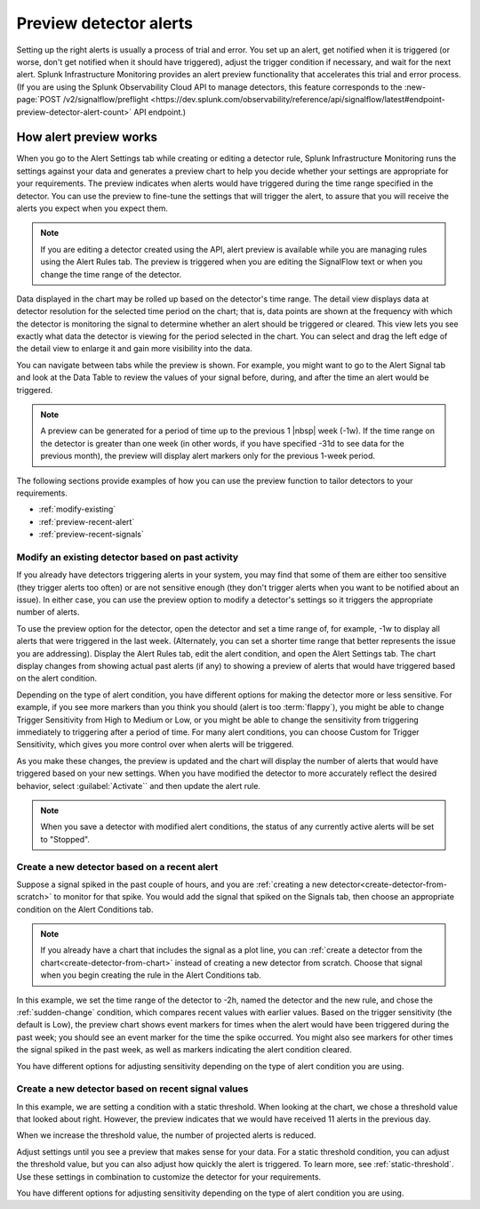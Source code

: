 .. _preview-detector-alerts:

**********************************
Preview detector alerts
**********************************



.. meta::
  :description: How to preview alerts that your detectors are set up to generate.

Setting up the right alerts is usually a process of trial and error. You set up an alert, get notified when it is triggered (or worse, don't get notified when it should have triggered), adjust the trigger condition if necessary, and wait for the next alert. Splunk Infrastructure Monitoring provides an alert preview functionality that accelerates this trial and error process. (If you are using the Splunk Observability Cloud API to manage detectors, this feature corresponds to the :new-page:`POST /v2/signalflow/preflight <https://dev.splunk.com/observability/reference/api/signalflow/latest#endpoint-preview-detector-alert-count>` API endpoint.)


How alert preview works
===========================

When you go to the Alert Settings tab while creating or editing a detector rule, Splunk Infrastructure Monitoring runs the settings against your data and generates a preview chart to help you decide whether your settings are appropriate for your requirements. The preview indicates when alerts would have triggered during the time range specified in the detector. You can use the preview to fine-tune the settings that will trigger the alert, to assure that you will receive the alerts you expect when you expect them.

.. image:: /_images/images-detectors-alerts/previewed-alerts.png
      :width: 99%

.. note:: If you are editing a detector created using the API, alert preview is available while you are managing rules using the Alert Rules tab. The preview is triggered when you are editing the SignalFlow text or when you change the time range of the detector.


Data displayed in the chart may be rolled up based on the detector's time range. The detail view displays data at detector resolution for the selected time period on the chart; that is, data points are shown at the frequency with which the detector is monitoring the signal to determine whether an alert should be triggered or cleared. This view lets you see exactly what data the detector is viewing for the period selected in the chart. You can select and drag the left edge of the detail view to enlarge it and gain more visibility into the data.

You can navigate between tabs while the preview is shown. For example, you might want to go to the Alert Signal tab and look at the Data Table to review the values of your signal before, during, and after the time an alert would be triggered.

.. note:: A preview can be generated for a period of time up to the previous 1 |nbsp| week (-1w). If the time range on the detector is greater than one week (in other words, if you have specified -31d to see data for the previous month), the preview will display alert markers only for the previous 1-week period.

The following sections provide examples of how you can use the preview function to tailor detectors to your requirements.

-  :ref:`modify-existing`
-  :ref:`preview-recent-alert`
-  :ref:`preview-recent-signals`


.. _modify-existing:

Modify an existing detector based on past activity
-------------------------------------------------------------------

If you already have detectors triggering alerts in your system, you may find that some of them are either too sensitive (they trigger alerts too often) or are not sensitive enough (they don't trigger alerts when you want to be notified about an issue). In either case, you can use the preview option to modify a detector's settings so it triggers the appropriate number of alerts.

To use the preview option for the detector, open the detector and set a time range of, for example, -1w to display all alerts that were triggered in the last week. (Alternately, you can set a shorter time range that better represents the issue you are addressing). Display the Alert Rules tab, edit the alert condition, and open the Alert Settings tab. The chart display changes from showing actual past alerts (if any) to showing a preview of alerts that would have triggered based on the alert condition.


.. _adjust-sensitivity:

Depending on the type of alert condition, you have different options for making the detector more or less sensitive. For example, if you see more markers than you think you should (alert is too :term:`flappy`), you might be able to change Trigger Sensitivity from High to Medium or Low, or you might be able to change the sensitivity from triggering immediately to triggering after a period of time. For many alert conditions, you can choose Custom for Trigger Sensitivity, which gives you more control over when alerts will be triggered.

As you make these changes, the preview is updated and the chart will display the number of alerts that would have triggered based on your new settings. When you have modified the detector to more accurately reflect the desired behavior, select :guilabel:`Activate`` and then update the alert rule.

.. note:: When you save a detector with modified alert conditions, the status of any currently active alerts will be set to "Stopped".


.. _preview-recent-alert:


Create a new detector based on a recent alert
-------------------------------------------------------------------

Suppose a signal spiked in the past couple of hours, and you are :ref:`creating a new detector<create-detector-from-scratch>` to monitor for that spike. You would add the signal that spiked on the Signals tab, then choose an appropriate condition on the Alert Conditions tab.

.. note:: If you already have a chart that includes the signal as a plot line, you can :ref:`create a detector from the chart<create-detector-from-chart>` instead of creating a new detector from scratch. Choose that signal when you begin creating the rule in the Alert Conditions tab.

In this example, we set the time range of the detector to -2h, named the detector and the new rule, and chose the :ref:`sudden-change` condition, which compares recent values with earlier values. Based on the trigger sensitivity (the default is Low), the preview chart shows event markers for times when the alert would have been triggered during the past week; you should see an event marker for the time the spike occurred. You might also see markers for other times the signal spiked in the past week, as well as markers indicating the alert condition cleared.

.. image:: /_images/images-detectors-alerts/prev-2hours.png
      :width: 99%

You have different options for adjusting sensitivity depending on the type of alert condition you are using.


.. _preview-recent-signals:

Create a new detector based on recent signal values
-------------------------------------------------------------------

In this example, we are setting a condition with a static threshold. When looking at the chart, we chose a threshold value that looked about right. However, the preview indicates that we would have received 11 alerts in the previous day.

.. image:: /_images/images-detectors-alerts/11-per-day.png
      :width: 99%

When we increase the threshold value, the number of projected alerts is reduced.

.. image:: /_images/images-detectors-alerts/3-per-day.png
      :width: 99%

Adjust settings until you see a preview that makes sense for your data. For a static threshold condition, you can adjust the threshold value, but you can also adjust how quickly the alert is triggered. To learn more, see :ref:`static-threshold`. Use these settings in combination to customize the detector for your requirements.

You have different options for adjusting sensitivity depending on the type of alert condition you are using.
